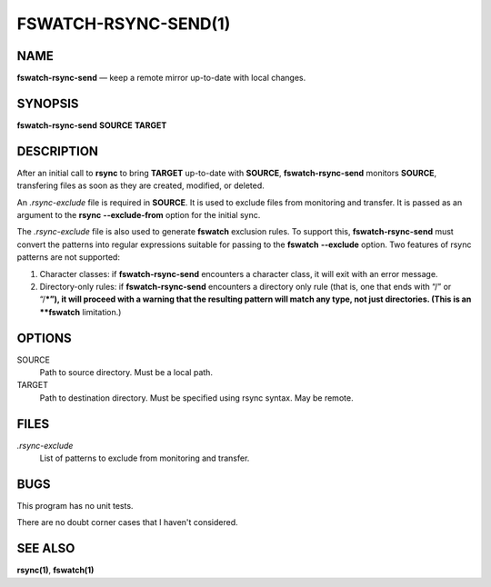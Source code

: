 =====================
FSWATCH-RSYNC-SEND(1)
=====================

NAME
====

**fswatch-rsync-send** — keep a remote mirror up-to-date with local changes.

SYNOPSIS
========

| **fswatch-rsync-send** **SOURCE** **TARGET**

DESCRIPTION
===========

After an initial call to **rsync** to bring **TARGET** up-to-date with
**SOURCE**, **fswatch-rsync-send** monitors **SOURCE**, transfering files as
soon as they are created, modified, or deleted.

An *.rsync-exclude* file is required in **SOURCE**. It is used to exclude files
from monitoring and transfer. It is passed as an argument to the **rsync**
**--exclude-from** option for the initial sync.

The *.rsync-exclude* file is also used to generate **fswatch** exclusion rules.
To support this, **fswatch-rsync-send** must convert the patterns into regular
expressions suitable for passing to the **fswatch** **--exclude** option. Two
features of rsync patterns are not supported:

1. Character classes: if **fswatch-rsync-send** encounters a character class, it
   will exit with an error message.

2. Directory-only rules: if **fswatch-rsync-send** encounters a directory only
   rule (that is, one that ends with “/” or “/***”), it will proceed with a
   warning that the resulting pattern will match any type, not just directories.
   (This is an **fswatch** limitation.)

OPTIONS
=======

SOURCE
   Path to source directory. Must be a local path.

TARGET
   Path to destination directory. Must be specified using rsync syntax. May be
   remote.

FILES
=====

*.rsync-exclude*
   List of patterns to exclude from monitoring and transfer.

BUGS
====

This program has no unit tests.

There are no doubt corner cases that I haven't considered.

SEE ALSO
========

**rsync(1)**, **fswatch(1)**
